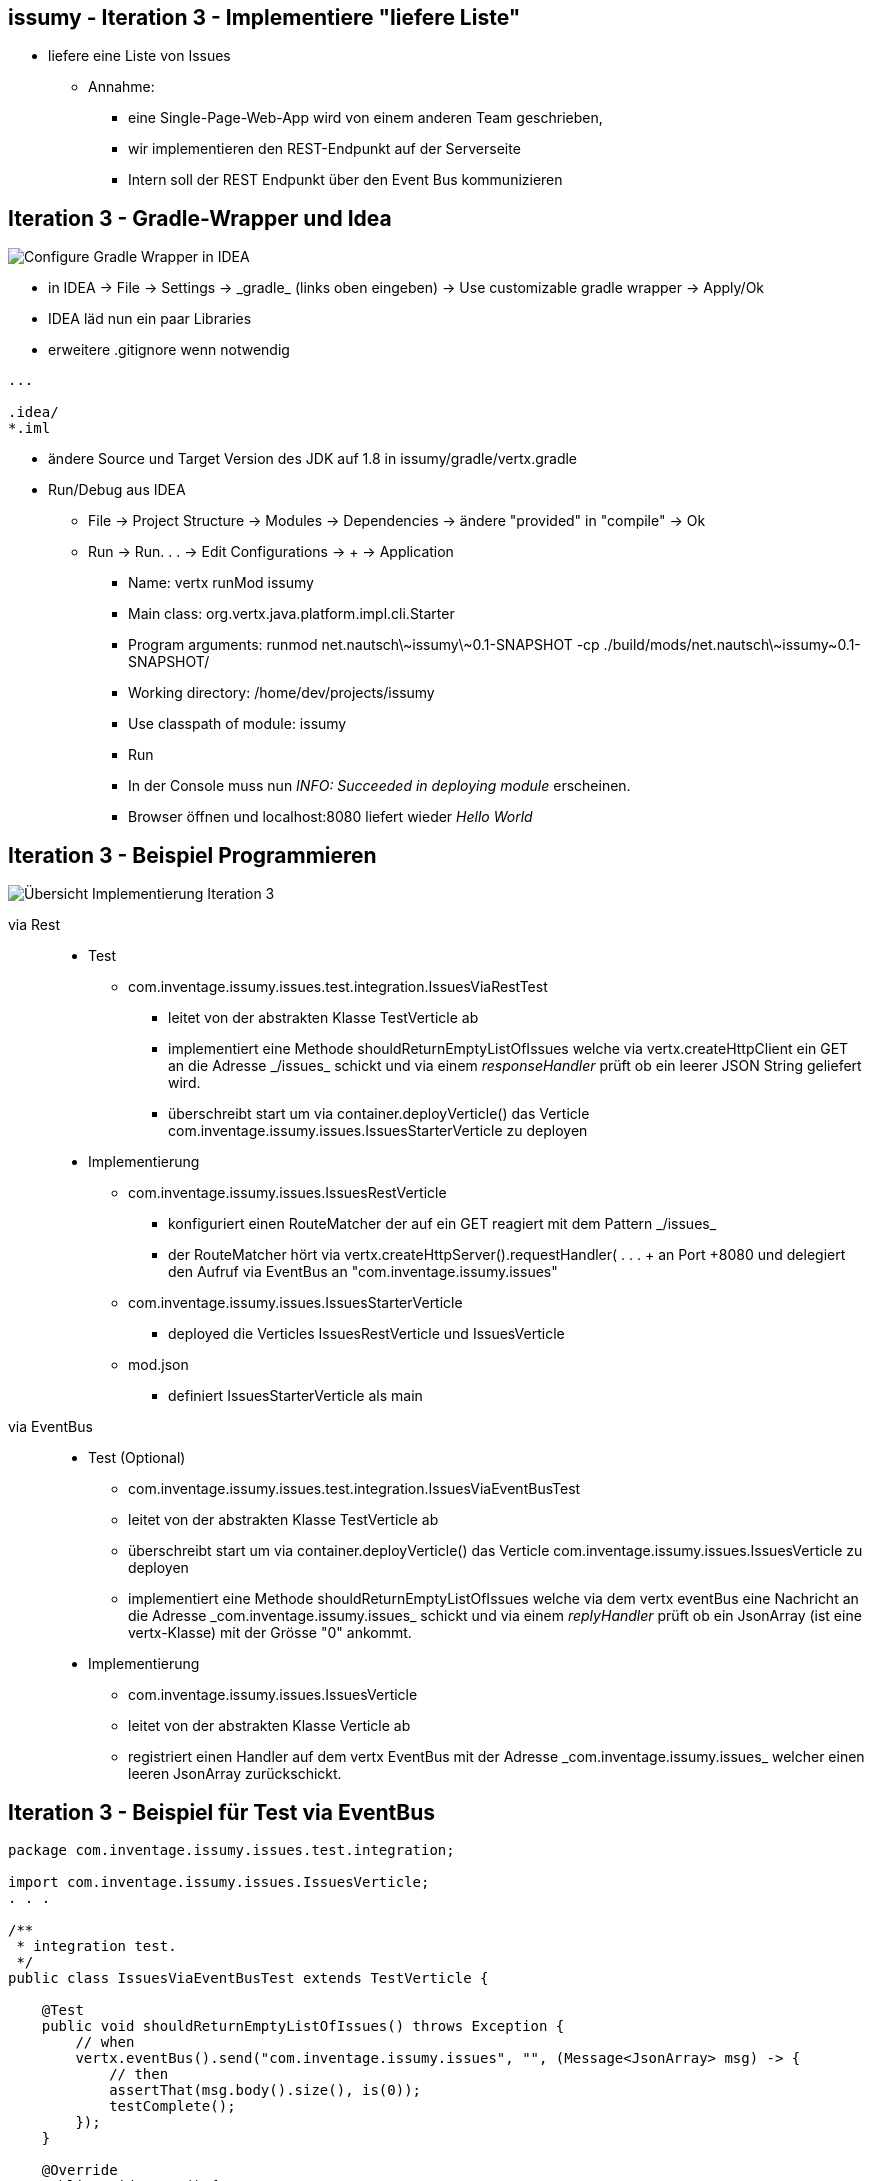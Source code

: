 == issumy - Iteration 3 - Implementiere "liefere Liste"


* liefere eine Liste von Issues
  ** Annahme:
     *** eine Single-Page-Web-App wird von einem anderen Team geschrieben,
     *** wir implementieren den REST-Endpunkt auf der Serverseite
     *** Intern soll der REST Endpunkt über den Event Bus kommunizieren

== Iteration 3 - Gradle-Wrapper und Idea


image::setting-gradle-wrapper-in-idea.png["Configure Gradle Wrapper in IDEA",float="right"]
- in IDEA -> +File+ -> +Settings+ -> +_gradle_+ (links oben eingeben) -> +Use customizable gradle wrapper+ -> +Apply/Ok+
- IDEA läd nun ein paar Libraries
- erweitere +.gitignore+ wenn notwendig
----
...

.idea/
*.iml
----
- ändere Source und Target Version des JDK auf 1.8 in +issumy/gradle/vertx.gradle+
- Run/Debug aus IDEA
  ** +File+ -> +Project Structure+ -> +Modules+ -> +Dependencies+ -> ändere "provided" in "compile" -> +Ok+
  ** +Run+ -> +Run. . .+ -> +Edit Configurations+ -> + -> +Application+
     *** Name: +vertx runMod issumy+
     *** Main class: +org.vertx.java.platform.impl.cli.Starter+
     *** Program arguments: +runmod net.nautsch\~issumy\~0.1-SNAPSHOT -cp ./build/mods/net.nautsch\~issumy~0.1-SNAPSHOT/+
     *** Working directory: +/home/dev/projects/issumy+
     *** Use classpath of module: +issumy+
     *** +Run+
     *** In der Console muss nun _INFO: Succeeded in deploying module_ erscheinen.
     *** Browser öffnen und +localhost:8080+ liefert wieder _Hello World_


== Iteration 3 - Beispiel Programmieren

image::i3-issumy-issues.png["Übersicht Implementierung Iteration 3", float="right"]

via Rest::

* Test
  ** +com.inventage.issumy.issues.test.integration.IssuesViaRestTest+
    *** leitet von der abstrakten Klasse +TestVerticle+ ab
    *** implementiert eine Methode +shouldReturnEmptyListOfIssues+ welche via +vertx.createHttpClient+ ein GET an die Adresse +_/issues_+ schickt
        und via einem _responseHandler_ prüft ob ein leerer JSON String geliefert wird.
    *** überschreibt +start+ um via +container.deployVerticle()+ das Verticle +com.inventage.issumy.issues.IssuesStarterVerticle+ zu deployen


* Implementierung
  ** +com.inventage.issumy.issues.IssuesRestVerticle+
    *** konfiguriert einen +RouteMatcher+ der auf ein GET reagiert mit dem Pattern +_/issues_+
    *** der RouteMatcher hört via +vertx.createHttpServer().requestHandler( . . . + an Port +8080+ und delegiert den Aufruf via EventBus
        an "com.inventage.issumy.issues"
  ** +com.inventage.issumy.issues.IssuesStarterVerticle+
    *** deployed die Verticles +IssuesRestVerticle+ und +IssuesVerticle+
  ** +mod.json+
    *** definiert +IssuesStarterVerticle+ als +main+

via EventBus::

* Test (Optional)
  ** +com.inventage.issumy.issues.test.integration.IssuesViaEventBusTest+
  ** leitet von der abstrakten Klasse +TestVerticle+ ab
  ** überschreibt +start+ um via +container.deployVerticle()+ das Verticle +com.inventage.issumy.issues.IssuesVerticle+ zu deployen
  ** implementiert eine Methode +shouldReturnEmptyListOfIssues+ welche via dem vertx eventBus eine Nachricht an die Adresse +_com.inventage.issumy.issues_+ schickt
     und via einem _replyHandler_ prüft ob ein JsonArray (ist eine vertx-Klasse) mit der Grösse "0" ankommt.

* Implementierung
  ** +com.inventage.issumy.issues.IssuesVerticle+
  ** leitet von der abstrakten Klasse +Verticle+ ab
  ** registriert einen Handler auf dem vertx EventBus mit der Adresse +_com.inventage.issumy.issues_+ welcher einen leeren JsonArray zurückschickt.

== Iteration 3 - Beispiel für Test  via EventBus

[source, java]
----
package com.inventage.issumy.issues.test.integration;

import com.inventage.issumy.issues.IssuesVerticle;
. . .

/**
 * integration test.
 */
public class IssuesViaEventBusTest extends TestVerticle {

    @Test
    public void shouldReturnEmptyListOfIssues() throws Exception {
        // when
        vertx.eventBus().send("com.inventage.issumy.issues", "", (Message<JsonArray> msg) -> {
            // then
            assertThat(msg.body().size(), is(0));
            testComplete();
        });
    }

    @Override
    public void start() {
        initialize();

        container.deployVerticle(IssuesVerticle.class.getName(), event -> {
            if (event.failed()) {
                throw new IllegalStateException("deployment of module failed", event.cause());
            }
            startTests();
        });
    }
}
----

== Iteration 3 - Beispiel für Implementierung via EventBus

[source, java]
----
package com.inventage.issumy.issues;

import org.vertx.java.core.json.JsonArray;
import org.vertx.java.platform.Verticle;

/**
 * verticle handles issues.
 */
public class IssuesVerticle extends Verticle {

    @Override
    public void start() {
        vertx.eventBus().registerHandler("com.inventage.issumy.issues", event -> {
            event.reply(new JsonArray());
        });

        container.logger().info("IssuesVerticle started");
    }
}
----

* +./gradlew test+
* commit
* erzeuge remote repository mit +file://+ Protokoll unter ~/repos/
